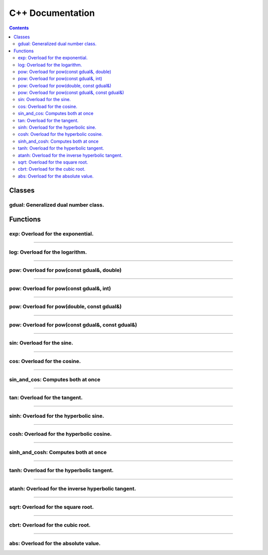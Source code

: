 .. cpp docs

C++ Documentation
=================

.. contents::

Classes
-------

gdual: Generalized dual number class.
^^^^^^^^^^^^^^^^^^^^^^^^^^^^^^^^^^^^^

.. doxygenclass:: audi::gdual
   :project: AuDi
   :members:

Functions
---------

exp: Overload for the exponential.
^^^^^^^^^^^^^^^^^^^^^^^^^^^^^^^^^^

.. doxygenfunction:: audi::exp(const gdual&)
   :project: AuDi

----------------------------------------------------------

log: Overload for the logarithm.
^^^^^^^^^^^^^^^^^^^^^^^^^^^^^^^^

.. doxygenfunction:: audi::log(const gdual&)
   :project: AuDi

----------------------------------------------------------

pow: Overload for pow(const gdual&, double)
^^^^^^^^^^^^^^^^^^^^^^^^^^^^^^^^^^^^^^^^^^^

.. doxygenfunction:: audi::pow(const gdual&, double)
   :project: AuDi

----------------------------------------------------------

pow: Overload for pow(const gdual&, int)
^^^^^^^^^^^^^^^^^^^^^^^^^^^^^^^^^^^^^^^^

.. doxygenfunction:: audi::pow(const gdual&, int)
   :project: AuDi

----------------------------------------------------------

pow: Overload for pow(double, const gdual&)
^^^^^^^^^^^^^^^^^^^^^^^^^^^^^^^^^^^^^^^^^^^

.. doxygenfunction:: audi::pow(double, const gdual&)
   :project: AuDi

----------------------------------------------------------

pow: Overload for pow(const gdual&, const gdual&)
^^^^^^^^^^^^^^^^^^^^^^^^^^^^^^^^^^^^^^^^^^^^^^^^^

.. doxygenfunction:: audi::pow(const gdual&, const gdual&)
   :project: AuDi

----------------------------------------------------------

sin: Overload for the sine.
^^^^^^^^^^^^^^^^^^^^^^^^^^^^^^^^

.. doxygenfunction:: audi::sin(const gdual&)
   :project: AuDi

----------------------------------------------------------

cos: Overload for the cosine.
^^^^^^^^^^^^^^^^^^^^^^^^^^^^^^^^

.. doxygenfunction:: audi::cos(const gdual&)
   :project: AuDi

----------------------------------------------------------

sin_and_cos: Computes both at once
^^^^^^^^^^^^^^^^^^^^^^^^^^^^^^^^^^

.. doxygenfunction:: audi::sin_and_cos(const gdual&, gdual sine&, gdual& cosine)
   :project: AuDi

----------------------------------------------------------

tan: Overload for the tangent.
^^^^^^^^^^^^^^^^^^^^^^^^^^^^^^^^

.. doxygenfunction:: audi::tan(const gdual&)
   :project: AuDi

----------------------------------------------------------

sinh: Overload for the hyperbolic sine.
^^^^^^^^^^^^^^^^^^^^^^^^^^^^^^^^^^^^^^^^^^

.. doxygenfunction:: audi::sinh(const gdual&)
   :project: AuDi

----------------------------------------------------------

cosh: Overload for the hyperbolic cosine.
^^^^^^^^^^^^^^^^^^^^^^^^^^^^^^^^^^^^^^^^^^^^

.. doxygenfunction:: audi::cosh(const gdual&)
   :project: AuDi

----------------------------------------------------------

sinh_and_cosh: Computes both at once
^^^^^^^^^^^^^^^^^^^^^^^^^^^^^^^^^^^^^^

.. doxygenfunction:: audi::sinh_and_cosh(const gdual&, gdual sine&, gdual& cosine)
   :project: AuDi

----------------------------------------------------------

tanh: Overload for the hyperbolic tangent.
^^^^^^^^^^^^^^^^^^^^^^^^^^^^^^^^^^^^^^^^^^^^^

.. doxygenfunction:: audi::tanh(const gdual&)
   :project: AuDi

----------------------------------------------------------

atanh: Overload for the inverse hyperbolic tangent.
^^^^^^^^^^^^^^^^^^^^^^^^^^^^^^^^^^^^^^^^^^^^^^^^^^^^^^^^^

.. doxygenfunction:: audi::atanh(const gdual&)
   :project: AuDi

----------------------------------------------------------

sqrt: Overload for the square root.
^^^^^^^^^^^^^^^^^^^^^^^^^^^^^^^^^^^

.. doxygenfunction:: audi::sqrt(const gdual&)
   :project: AuDi

----------------------------------------------------------

cbrt: Overload for the cubic root.
^^^^^^^^^^^^^^^^^^^^^^^^^^^^^^^^^^^

.. doxygenfunction:: audi::cbrt(const gdual&)
   :project: AuDi


----------------------------------------------------------

abs: Overload for the absolute value.
^^^^^^^^^^^^^^^^^^^^^^^^^^^^^^^^^^^^^

.. doxygenfunction:: audi::abs(const gdual&)
   :project: AuDi

